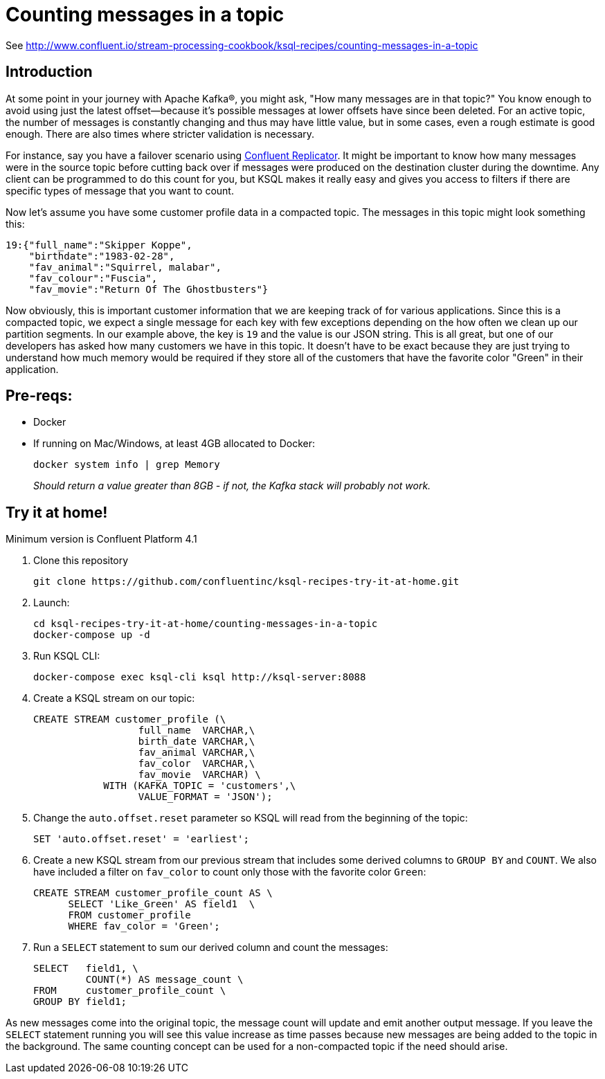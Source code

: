= Counting messages in a topic

See http://www.confluent.io/stream-processing-cookbook/ksql-recipes/counting-messages-in-a-topic

== Introduction

At some point in your journey with Apache Kafka®, you might ask, "How many messages are in that topic?" You know enough to avoid using just the latest offset—because it's possible messages at lower offsets have since been deleted.  For an active topic, the number of messages is constantly changing and thus may have little value, but in some cases, even a rough estimate is good enough. There are also times where stricter validation is necessary. 

For instance, say you have a failover scenario using https://www.confluent.io/confluent-replicator/[Confluent Replicator]. It might be important to know how many messages were in the source topic before cutting back over if messages were produced on the destination cluster during the downtime. Any client can be programmed to do this count for you, but KSQL makes it really easy and gives you access to filters if there are specific types of message that you want to count.

Now let's assume you have some customer profile data in a compacted topic. The messages in this topic might look something this:

[source,json]
----
19:{"full_name":"Skipper Koppe",
    "birthdate":"1983-02-28",
    "fav_animal":"Squirrel, malabar",
    "fav_colour":"Fuscia",
    "fav_movie":"Return Of The Ghostbusters"}
----

Now obviously, this is important customer information that we are keeping track of for various applications. Since this is a compacted topic, we expect a single message for each key with few exceptions depending on the how often we clean up our partition segments. 
In our example above, the key is `19` and the value is our JSON string. This is all great, but one of our developers has asked how many customers we have in this topic. It doesn't have to be exact because they are just trying to understand how much memory would be required if they store all of the customers that have the favorite color "Green" in their application. 


== Pre-reqs: 

* Docker
* If running on Mac/Windows, at least 4GB allocated to Docker: 
+
[source,bash]
----
docker system info | grep Memory 
----
+
_Should return a value greater than 8GB - if not, the Kafka stack will probably not work._


== Try it at home!

Minimum version is Confluent Platform 4.1

1. Clone this repository
+
[source,bash]
----
git clone https://github.com/confluentinc/ksql-recipes-try-it-at-home.git
----

2. Launch: 
+
[source,bash]
----
cd ksql-recipes-try-it-at-home/counting-messages-in-a-topic
docker-compose up -d
----

3. Run KSQL CLI:
+
[source,bash]
----
docker-compose exec ksql-cli ksql http://ksql-server:8088
----

4. Create a KSQL stream on our topic:
+
[source,sql]
----
CREATE STREAM customer_profile (\
                  full_name  VARCHAR,\
                  birth_date VARCHAR,\
                  fav_animal VARCHAR,\
                  fav_color  VARCHAR,\
                  fav_movie  VARCHAR) \ 
            WITH (KAFKA_TOPIC = 'customers',\
                  VALUE_FORMAT = 'JSON');
----

5. Change the `auto.offset.reset` parameter so KSQL will read from the beginning of the topic:
+
[source,sql]
----
SET 'auto.offset.reset' = 'earliest';
----

6. Create a new KSQL stream from our previous stream that includes some derived columns to `GROUP BY` and `COUNT`. We also have included a filter on `fav_color` to count only those with the favorite color `Green`:
+
[source,sql]
----
CREATE STREAM customer_profile_count AS \
      SELECT 'Like_Green' AS field1  \
      FROM customer_profile
      WHERE fav_color = 'Green';
----

7. Run a `SELECT` statement to sum our derived column and count the messages:
+
[source,sql]
----
SELECT   field1, \
         COUNT(*) AS message_count \
FROM     customer_profile_count \
GROUP BY field1;
----

As new messages come into the original topic, the message count will update and emit another output message. If you leave the `SELECT` statement running you will see this value increase as time passes because new messages are being added to the topic in the background. The same counting concept can be used for a non-compacted topic if the need should arise. 
